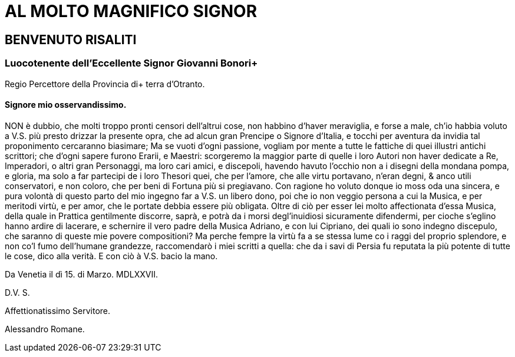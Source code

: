 = AL MOLTO MAGNIFICO SIGNOR

== BENVENUTO RISALITI

=== Luocotenente dell'Eccellente Signor Giovanni Bonori+
Regio Percettore della Provincia di+
terra d'Otranto.

==== Signore mio osservandissimo.

NON è dubbio, che molti troppo pronti censori dell'altrui cose, non
habbino d'haver meraviglia, e forse a male, ch'io habbia voluto a V.S.
più presto drizzar la presente opra, che ad alcun gran Prencipe o
Signore d'Italia, e tocchi per aventura da invidia tal proponimento
cercaranno biasimare; Ma se vuoti d'ogni passione, vogliam por
mente a tutte le fattiche di quei illustri antichi scrittori; che d'ogni
sapere furono Erarii, e Maestri: scorgeremo la maggior parte di quelle
i loro Autori non haver dedicate a Re, Imperadori, o altri gran
Personaggi, ma loro cari amici, e discepoli, havendo havuto l'occhio
non a i disegni della mondana pompa, e gloria, ma solo a far partecipi de i loro Thesori quei,
che per l'amore, che alle virtu portavano, n'eran degni, & anco utili conservatori, e non coloro,
che per beni di Fortuna più si pregiavano. Con ragione ho voluto donque io moss oda una
sincera, e pura volontà di questo parto del mio ingegno far a V.S. un libero dono, poi che io non
veggio persona a cui la Musica, e per meritodi virtù, e per amor, che le portate debbia essere
più obligata. Oltre di ciò per esser lei molto affectionata d'essa Musica, della quale in Prattica
gentilmente discorre, saprà, e potrà da i morsi degl'inuidiosi sicuramente difendermi, per cioche
s'eglino hanno ardire di lacerare, e schernire il vero padre della Musica Adriano, e con lui
Cipriano, dei quali io sono indegno discepulo, che saranno di queste mie povere compositioni?
Ma perche fempre la virtù fa a se stessa lume co i raggi del proprio splendore, e non co'l fumo
dell'humane grandezze, raccomendarò i miei scritti a quella: che da i savi di Persia fu
reputata la più potente di tutte le cose, dico alla verità. E con ciò à V.S. bacio la mano.

Da Venetia il dì 15. di Marzo. MDLXXVII.

D.V. S.

Affettionatissimo Servitore.

Alessandro Romane.

